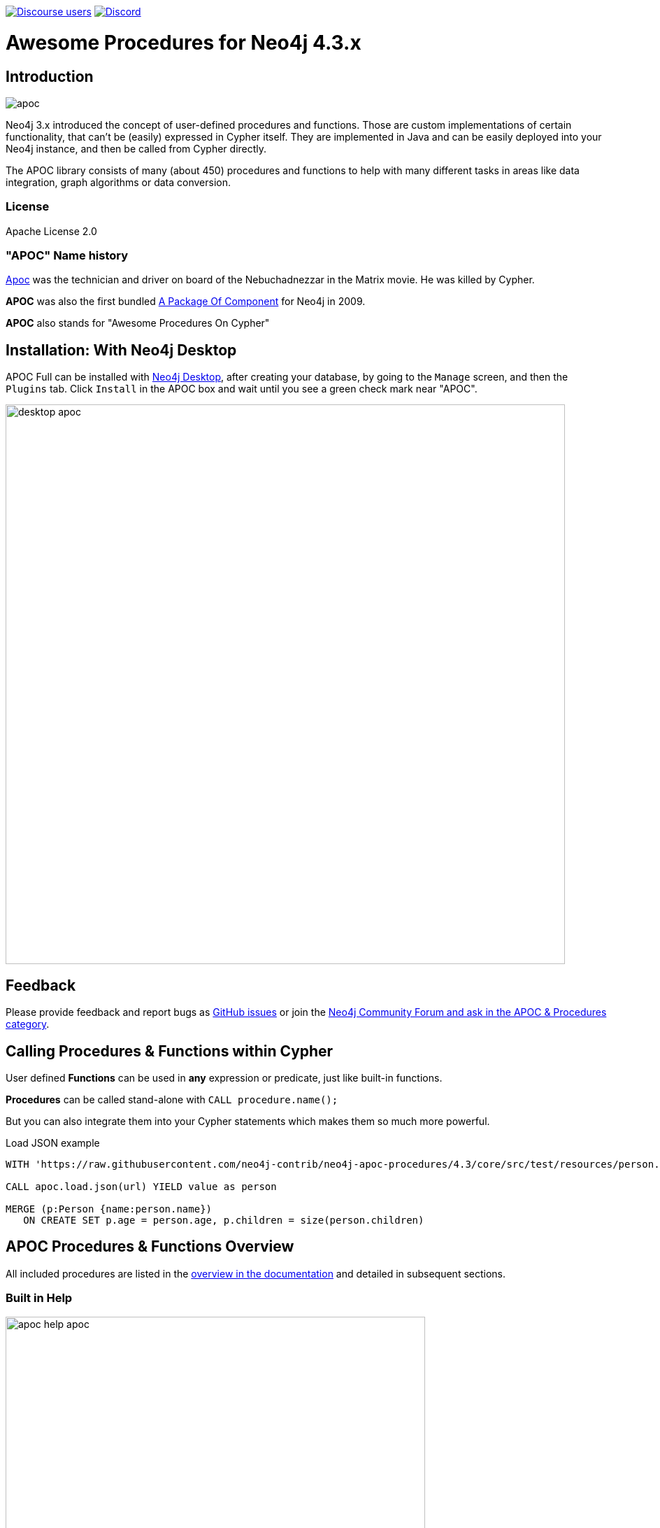 :readme:
:branch: 4.3
:docs: https://neo4j.com/docs/labs/apoc/current
:apoc-release: 4.3.0.1
:neo4j-version: 4.3.0
:img: https://raw.githubusercontent.com/neo4j-contrib/neo4j-apoc-procedures/{branch}/docs/images

https://community.neo4j.com[image:https://img.shields.io/discourse/users?logo=discourse&server=https%3A%2F%2Fcommunity.neo4j.com[Discourse users]]
https://discord.gg/neo4j[image:https://img.shields.io/discord/787399249741479977?logo=discord&logoColor=white[Discord]]


= Awesome Procedures for Neo4j {branch}.x

// tag::readme[]

== Introduction

// tag::intro[]
image::{img}/apoc.gif[float=right]

// tag::intro-text[]
Neo4j 3.x introduced the concept of user-defined procedures and functions.
Those are custom implementations of certain functionality, that can't be (easily) expressed in Cypher itself.
They are implemented in Java and can be easily deployed into your Neo4j instance, and then be called from Cypher directly.

The APOC library consists of many (about 450) procedures and functions to help with many different tasks in areas like data integration, graph algorithms or data conversion.
// end::intro-text[]

=== License

Apache License 2.0

// tag::name-history[]
=== "APOC" Name history

// tag::name-history-text[]
http://matrix.wikia.com/wiki/Apoc[Apoc^] was the technician and driver on board of the Nebuchadnezzar in the Matrix movie. He was killed by Cypher.

*APOC* was also the first bundled http://neo4j.com/blog/convenient-package-neo4j-apoc-0-1-released/[A Package Of Component^] for Neo4j in 2009.

*APOC* also stands for "Awesome Procedures On Cypher"
// end::name-history-text[]
// end::name-history[]


== Installation: With Neo4j Desktop

// tag::install-desktop[]

APOC Full can be installed with http://neo4j.com/download[Neo4j Desktop], after creating your database, by going to the `Manage` screen, and then the `Plugins` tab.
Click `Install` in the APOC box and wait until you see a green check mark near "APOC".

// end::install-desktop[]
image::{img}/desktop-apoc.jpg[width=800]

== Feedback

// tag::feedback[]
Please provide feedback and report bugs as https://github.com/neo4j-contrib/neo4j-apoc-procedures/issues[GitHub issues] or join the https://community.neo4j.com/c/neo4j-graph-platform/procedures-apoc[Neo4j Community Forum and ask in the APOC & Procedures category^].
// end::feedback[]

// tag::calling-procedures[]

== Calling Procedures & Functions within Cypher

// tag::usage[]
User defined *Functions* can be used in *any* expression or predicate, just like built-in functions.

*Procedures* can be called stand-alone with `CALL procedure.name();`

But you can also integrate them into your Cypher statements which makes them so much more powerful.

.Load JSON example
[source,cypher,subs=attributes]
----
WITH 'https://raw.githubusercontent.com/neo4j-contrib/neo4j-apoc-procedures/{branch}/core/src/test/resources/person.json' AS url

CALL apoc.load.json(url) YIELD value as person

MERGE (p:Person {name:person.name})
   ON CREATE SET p.age = person.age, p.children = size(person.children)
----
// end::usage[]
// end::calling-procedures[]

// end::intro[]


== APOC Procedures & Functions Overview

All included procedures are listed in the link:{docs}/overview[overview in the documentation^] and detailed in subsequent sections.

=== Built in Help

// tag::help[]
image::{img}/apoc-help-apoc.jpg[width=600]


[cols="1m,5"]
|===
| call apoc.help('keyword') | lists name, description, signature, roles, based on keyword
|===

// end::help[]

== Detailed Feature Documentation

See the link:{docs}[APOC User Guide^] for documentation of each of the major features of the library, including data import/export, graph refactoring, data conversion, and more.

// tag::signature[]

== Procedure & Function Signatures

To call procedures correctly, you need to know their parameter names, types and positions.
And for YIELDing their results, you have to know the output column names and types.

INFO:The signatures are shown in error messages, if you use a procedure incorrectly.

You can see the procedures signature in the output of `CALL apoc.help("name")`

[source,cypher]
----
CALL apoc.help("dijkstra")
----

The signature is always `name : : TYPE`, so in this case:

----
apoc.algo.dijkstra
 (startNode :: NODE?, endNode :: NODE?,
   relationshipTypesAndDirections :: STRING?, weightPropertyName :: STRING?)
:: (path :: PATH?, weight :: FLOAT?)
----

.Parameter Explanation
[opts=header,cols="m,m"]
|===
| Name | Type
h| Procedure Parameters |
| startNode | Node
| endNode | Node
| relationshipTypesAndDirections | String
| weightPropertyName | String
h| Output Return Columns |
| path  |  Path
| weight | Float
|===

// end::signature[]

== Manual Installation: Download latest release

// tag::install[]

Since APOC relies on Neo4j's internal APIs you need to use the *matching APOC version* for your Neo4j installaton.
Make sure that the *first two version numbers match between Neo4j and APOC*.

Go to http://github.com/neo4j-contrib/neo4j-apoc-procedures/releases/{apoc-release}[the latest release] for *Neo4j version {branch}* and download the binary jar to place into your `$NEO4J_HOME/plugins` folder.

You can find http://github.com/neo4j-contrib/neo4j-apoc-procedures/releases/[all releases here].

// end::install[]

== Manual Configuration



[WARNING]
====
// tag::warnings[]
For security reasons, procedures that use internal APIs are disabled by default.
They can be enabled by specifying config in `$NEO4J_HOME/conf/neo4j.conf` e.g. `+dbms.security.procedures.unrestricted=apoc.*+`

If you want to do this when using the Neo4j Docker container, you need to amend `+-e NEO4J_dbms_security_procedures_unrestricted=apoc.\\\*+` to your `docker run ...` command.
The three backslashes are necessary to prevent wildcard expansions.

You _can_ also allow procedures and functions in general to be loaded using: `+dbms.security.procedures.allowlist=apoc.coll.*,apoc.load.*+`
// end::warnings[]
====



// tag::version-matrix[]
=== Version Compatibility Matrix

Since APOC relies in some places on Neo4j's internal APIs you need to use the right APOC version for your Neo4j installaton.

APOC uses a consistent versioning scheme: `<neo4j-version>.<apoc>` version. 
The trailing `<apoc>` part of the version number will be incremented with every apoc release.

[opts=header]
|===
|apoc version | neo4j version
| http://github.com/neo4j-contrib/neo4j-apoc-procedures/releases/4.4.0.1[4.4.0.1^] | 4.4.0 (4.3.x)
| http://github.com/neo4j-contrib/neo4j-apoc-procedures/releases/4.3.0.4[4.3.0.4^] | 4.3.7 (4.3.x)
| http://github.com/neo4j-contrib/neo4j-apoc-procedures/releases/4.2.0.9[4.2.0.9^] | 4.2.11 (4.2.x)
| http://github.com/neo4j-contrib/neo4j-apoc-procedures/releases/4.1.0.10[4.1.0.10^] | 4.1.11 (4.1.x)
| http://github.com/neo4j-contrib/neo4j-apoc-procedures/releases/4.0.0.18[4.0.0.18^] | 4.0.12 (4.0.x)
| http://github.com/neo4j-contrib/neo4j-apoc-procedures/releases/3.5.0.15[3.5.0.15^] | 3.5.30 (3.5.x)
| http://github.com/neo4j-contrib/neo4j-apoc-procedures/releases/3.4.0.8[3.4.0.8^] | 3.4.18 (3.4.x)
| http://github.com/neo4j-contrib/neo4j-apoc-procedures/releases/3.3.0.4[3.3.0.4^] | 3.3.9 (3.3.x)
| http://github.com/neo4j-contrib/neo4j-apoc-procedures/releases/3.2.3.6[3.2.3.6^] | 3.2.14 (3.2.x)
| http://github.com/neo4j-contrib/neo4j-apoc-procedures/releases/3.1.3.9[3.1.3.9^] | 3.1.9 (3.1.x)
| http://github.com/neo4j-contrib/neo4j-apoc-procedures/releases/3.0.8.6[3.0.8.6^] | 3.0.12 (3.0.x)
| http://github.com/neo4j-contrib/neo4j-apoc-procedures/releases/3.5.0.0[3.5.0.0^] | 3.5.0-beta01
| http://github.com/neo4j-contrib/neo4j-apoc-procedures/releases/3.4.0.2[3.4.0.2^] | 3.4.5
| http://github.com/neo4j-contrib/neo4j-apoc-procedures/releases/3.3.0.3[3.3.0.3^] | 3.3.5
| http://github.com/neo4j-contrib/neo4j-apoc-procedures/releases/3.2.3.5[3.2.3.5^] | 3.2.3
| http://github.com/neo4j-contrib/neo4j-apoc-procedures/releases/3.1.3.8[3.1.3.8^] | 3.1.5
|===

// end::version-matrix[]
=== Get APOC Version

To know your current `apoc` version you can use the *function* :

[source,cypher]
----
RETURN apoc.version();
----



=== Using APOC with the Neo4j Docker image

// tag::docker[]

APOC Full can be used with the https://hub.docker.com/_/neo4j/[Neo4j Docker image] via the `NEO4JLABS_PLUGINS` environment variable.
If we use this environment variable, the APOC plugin will be downloaded and configured at runtime.

[NOTE]
====
This feature is intended to facilitate using APOC in development environments, but it is not recommended for use in production environments.
====

.The following runs Neo4j 4.0 in a Docker container with the latest version of the APOC Library
[source,bash]
----
docker run \
    -p 7474:7474 -p 7687:7687 \
    -v $PWD/data:/data -v $PWD/plugins:/plugins \
    --name neo4j-apoc \
    -e NEO4J_apoc_export_file_enabled=true \
    -e NEO4J_apoc_import_file_enabled=true \
    -e NEO4J_apoc_import_file_use__neo4j__config=true \
    -e NEO4JLABS_PLUGINS=\[\"apoc\"\] \
    neo4j:4.0
----

We should see the following two lines in the output after running this command:

[source,text,subs=attributes]
----
Fetching versions.json for Plugin 'apoc' from https://neo4j-contrib.github.io/neo4j-apoc-procedures/versions.json
Installing Plugin 'apoc' from https://github.com/neo4j-contrib/neo4j-apoc-procedures/releases/download/{apoc-release}/{apoc-release}-all.jar to /plugins/apoc.jar
----

In a production environment we should download the APOC release matching our Neo4j version and, copy it to a local folder, and supply it as a data volume mounted at `/plugins`.

.The following downloads the APOC Library into the `plugins` directory and then mounts that folder to the Neo4j Docker container
[source,bash,subs=attributes]
----
mkdir plugins
pushd plugins
wget https://github.com/neo4j-contrib/neo4j-apoc-procedures/releases/download/{apoc-release}/apoc-{apoc-release}-all.jar
popd
docker run --rm -e NEO4J_AUTH=none -p 7474:7474 -v $PWD/plugins:/plugins -p 7687:7687 neo4j:{branch}
----

If you want to pass custom apoc config to your Docker instance, you can use environment variables, like here:

[source,bash]
----
docker run \
    -p 7474:7474 -p 7687:7687 \
    -v $PWD/data:/data -v $PWD/plugins:/plugins \
    --name neo4j-apoc \
    -e NEO4J_apoc_export_file_enabled=true \
    -e NEO4J_apoc_import_file_enabled=true \
    -e NEO4J_apoc_import_file_use__neo4j__config=true \
    neo4j
----

// end::docker[]
// tag::build[]

=== Build & install the current development branch from source

----
git clone http://github.com/neo4j-contrib/neo4j-apoc-procedures
cd neo4j-apoc-procedures
./gradlew shadow
cp build/full/libs/apoc-<version>-all.jar $NEO4J_HOME/plugins/
$NEO4J_HOME/bin/neo4j restart
----

// If you want to run embedded or use neo4j-shell on a disk store, configure your `plugins` directory in `conf/neo4j.conf` with `dbms.plugin.directory=path/to/plugins`.

A full build including running the tests can be run by `./gradlew build`.

// end::build[]
// tag::codestyle[]
=== Applying Code-style

----
./gradlew spotlessApply
----

To apply the https://github.com/diffplug/spotless/tree/main/plugin-gradle#how-do-i-preview-what-spotlessapply-will-do[spotless] code-style, run the above gradle command, this will remove all unused imports

// end::codestyle[]
